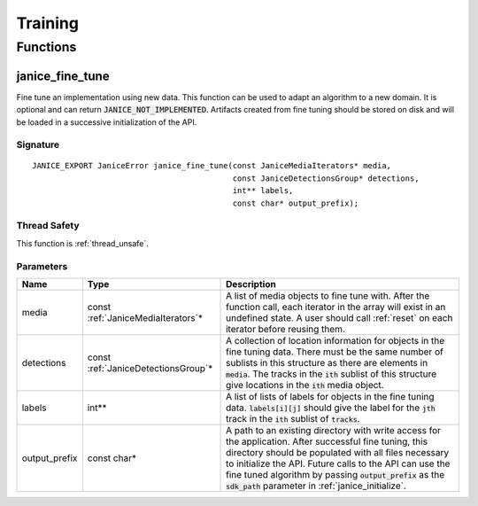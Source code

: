 Training
========

Functions
---------

.. _janice_fine_tune:

janice\_fine\_tune
~~~~~~~~~~~~~~~~~~

Fine tune an implementation using new data. This function can be used to adapt
an algorithm to a new domain. It is optional and can return
:code:`JANICE_NOT_IMPLEMENTED`. Artifacts created from fine tuning should be stored
on disk and will be loaded in a successive initialization of the API.

Signature
^^^^^^^^^

::

    JANICE_EXPORT JaniceError janice_fine_tune(const JaniceMediaIterators* media,
                                               const JaniceDetectionsGroup* detections,
                                               int** labels,
                                               const char* output_prefix);

Thread Safety
^^^^^^^^^^^^^

This function is :ref:`thread_unsafe`.

Parameters
^^^^^^^^^^

+----------------+--------------------------------------+--------------------------------------------------------------------------------------------------------------------------------------------------------------------------------------------------------------------------------------------------------------------------------------------------------------------------------------------------+
|      Name      |                 Type                 |                                                                                                                                                                   Description                                                                                                                                                                    |
+================+======================================+==================================================================================================================================================================================================================================================================================================================================================+
| media          | const :ref:`JaniceMediaIterators`\*  | A list of media objects to fine tune with. After the function call, each iterator in the array will exist in an undefined state. A user should call :ref:`reset` on each iterator before reusing them.                                                                                                                                           |
+----------------+--------------------------------------+--------------------------------------------------------------------------------------------------------------------------------------------------------------------------------------------------------------------------------------------------------------------------------------------------------------------------------------------------+
| detections     | const :ref:`JaniceDetectionsGroup`\* | A collection of location information for objects in the fine tuning data. There must be the same number of sublists in this structure as there are elements in :code:`media`. The tracks in the :code:`ith` sublist of this structure give locations in the :code:`ith` media object.                                                            |
+----------------+--------------------------------------+--------------------------------------------------------------------------------------------------------------------------------------------------------------------------------------------------------------------------------------------------------------------------------------------------------------------------------------------------+
| labels         | int\*\*                              | A list of lists of labels for objects in the fine tuning data. :code:`labels[i][j]` should give the label for the :code:`jth` track in the :code:`ith` sublist of :code:`tracks`.                                                                                                                                                                |
+----------------+--------------------------------------+--------------------------------------------------------------------------------------------------------------------------------------------------------------------------------------------------------------------------------------------------------------------------------------------------------------------------------------------------+
| output\_prefix | const char\*                         | A path to an existing directory with write access for the application. After successful fine tuning, this directory should be populated with all files necessary to initialize the API. Future calls to the API can use the fine tuned algorithm by passing :code:`output_prefix` as the :code:`sdk_path` parameter in :ref:`janice_initialize`. |
+----------------+--------------------------------------+--------------------------------------------------------------------------------------------------------------------------------------------------------------------------------------------------------------------------------------------------------------------------------------------------------------------------------------------------+
